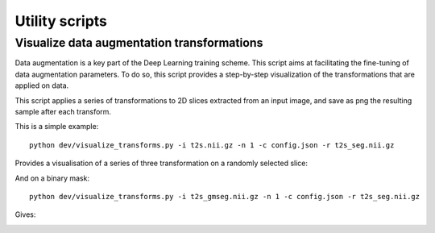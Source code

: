 ..  scripts:

Utility scripts
===============

Visualize data augmentation transformations
***********************************************
Data augmentation is a key part of the Deep Learning training scheme. This script aims at facilitating the fine-tuning of data augmentation parameters. To do so, this script provides a step-by-step visualization of the transformations that are applied on data.

This script applies a series of transformations to 2D slices extracted from an input image, and save as png the resulting sample after each transform.

This is a simple example::

    python dev/visualize_transforms.py -i t2s.nii.gz -n 1 -c config.json -r t2s_seg.nii.gz

Provides a visualisation of a series of three transformation on a randomly selected slice:

.. image:: ../../images/transforms_im.png
    :width: 200px
    :align: center
    :height: 100px

And on a binary mask::

    python dev/visualize_transforms.py -i t2s_gmseg.nii.gz -n 1 -c config.json -r t2s_seg.nii.gz

Gives:

.. image:: ../../images/transforms_gt.png
    :width: 200px
    :align: center
    :height: 100px
